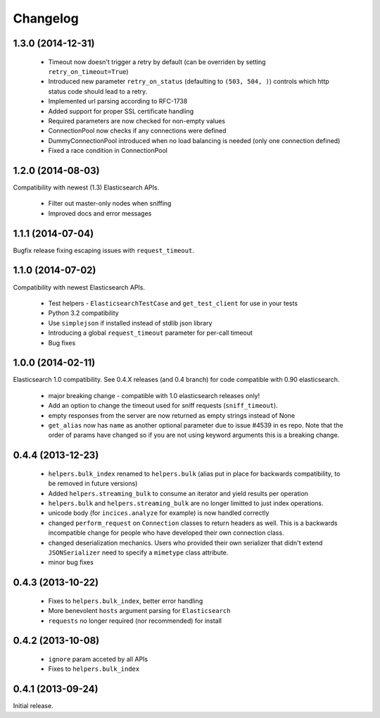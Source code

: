.. _changelog:

Changelog
=========

1.3.0 (2014-12-31)
------------------

 * Timeout now doesn't trigger a retry by default (can be overriden by setting
   ``retry_on_timeout=True``)
 * Introduced new parameter ``retry_on_status`` (defaulting to ``(503, 504,
   )``) controls which http status code should lead to a retry.
 * Implemented url parsing according to RFC-1738
 * Added support for proper SSL certificate handling
 * Required parameters are now checked for non-empty values
 * ConnectionPool now checks if any connections were defined
 * DummyConnectionPool introduced when no load balancing is needed (only one
   connection defined)
 * Fixed a race condition in ConnectionPool

1.2.0 (2014-08-03)
------------------

Compatibility with newest (1.3) Elasticsearch APIs.

 * Filter out master-only nodes when sniffing
 * Improved docs and error messages

1.1.1 (2014-07-04)
------------------

Bugfix release fixing escaping issues with ``request_timeout``.

1.1.0 (2014-07-02)
------------------

Compatibility with newest Elasticsearch APIs.

 * Test helpers - ``ElasticsearchTestCase`` and ``get_test_client`` for use in your
   tests
 * Python 3.2 compatibility
 * Use ``simplejson`` if installed instead of stdlib json library
 * Introducing a global ``request_timeout`` parameter for per-call timeout
 * Bug fixes

1.0.0 (2014-02-11)
------------------

Elasticsearch 1.0 compatibility. See 0.4.X releases (and 0.4 branch) for code
compatible with 0.90 elasticsearch.

 * major breaking change - compatible with 1.0 elasticsearch releases only!
 * Add an option to change the timeout used for sniff requests (``sniff_timeout``).
 * empty responses from the server are now returned as empty strings instead of None
 * ``get_alias`` now has ``name`` as another optional parameter due to issue #4539
   in es repo. Note that the order of params have changed so if you are not
   using keyword arguments this is a breaking change.

0.4.4 (2013-12-23)
------------------

 * ``helpers.bulk_index`` renamed to ``helpers.bulk`` (alias put in place for
   backwards compatibility, to be removed in future versions)
 * Added ``helpers.streaming_bulk`` to consume an iterator and yield results per
   operation
 * ``helpers.bulk`` and ``helpers.streaming_bulk`` are no longer limitted to just
   index operations.
 * unicode body (for ``incices.analyze`` for example) is now handled correctly
 * changed ``perform_request`` on ``Connection`` classes to return headers as well.
   This is a backwards incompatible change for people who have developed their own
   connection class.
 * changed deserialization mechanics. Users who provided their own serializer
   that didn't extend ``JSONSerializer`` need to specify a ``mimetype`` class
   attribute.
 * minor bug fixes

0.4.3 (2013-10-22)
------------------

 * Fixes to ``helpers.bulk_index``, better error handling
 * More benevolent ``hosts`` argument parsing for ``Elasticsearch``
 * ``requests`` no longer required (nor recommended) for install

0.4.2 (2013-10-08)
------------------
 
 * ``ignore`` param acceted by all APIs
 * Fixes to ``helpers.bulk_index``

0.4.1 (2013-09-24)
------------------

Initial release.
